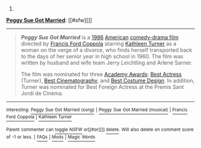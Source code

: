 :PROPERTIES:
:Author: autowikibot
:Score: 1
:DateUnix: 1405820822.0
:DateShort: 2014-Jul-20
:END:

***** 
      :PROPERTIES:
      :CUSTOM_ID: section
      :END:
****** 
       :PROPERTIES:
       :CUSTOM_ID: section-1
       :END:
**** 
     :PROPERTIES:
     :CUSTOM_ID: section-2
     :END:
[[https://en.wikipedia.org/wiki/Peggy%20Sue%20Got%20Married][*Peggy Sue Got Married*]]: [[#sfw][]]

--------------

#+begin_quote
  */Peggy Sue Got Married/* is a [[https://en.wikipedia.org/wiki/1986_in_film][1986]] [[https://en.wikipedia.org/wiki/Cinema_of_the_United_States][American]] [[https://en.wikipedia.org/wiki/Comedy-drama_film][comedy-drama film]] directed by [[https://en.wikipedia.org/wiki/Francis_Ford_Coppola][Francis Ford Coppola]] starring [[https://en.wikipedia.org/wiki/Kathleen_Turner][Kathleen Turner]] as a woman on the verge of a divorce, who finds herself transported back to the days of her senior year in high school in 1960. The film was written by husband and wife team Jerry Leichtling and Arlene Sarner.

  The film was nominated for three [[https://en.wikipedia.org/wiki/Academy_Awards][Academy Awards]]: [[https://en.wikipedia.org/wiki/Academy_Award_for_Best_Actress][Best Actress]] (Turner), [[https://en.wikipedia.org/wiki/Academy_Award_for_Best_Cinematography][Best Cinematography]], and [[https://en.wikipedia.org/wiki/Academy_Award_for_Costume_Design][Best Costume Design]]. In addition, Turner was nominated for Best Foreign Actress at the Premis Sant Jordi de Cinema.

  * 
    :PROPERTIES:
    :CUSTOM_ID: section-3
    :END:
  [[https://i.imgur.com/vhKL07V.jpg][*Image*]] [[https://en.wikipedia.org/wiki/File:Peggy_sue_got_married.jpg][^{i}]]
#+end_quote

--------------

^{Interesting:} [[https://en.wikipedia.org/wiki/Peggy_Sue_Got_Married_(song)][^{Peggy} ^{Sue} ^{Got} ^{Married} ^{(song)}]] ^{|} [[https://en.wikipedia.org/wiki/Peggy_Sue_Got_Married_(musical)][^{Peggy} ^{Sue} ^{Got} ^{Married} ^{(musical)}]] ^{|} [[https://en.wikipedia.org/wiki/Francis_Ford_Coppola][^{Francis} ^{Ford} ^{Coppola}]] ^{|} [[https://en.wikipedia.org/wiki/Kathleen_Turner][^{Kathleen} ^{Turner}]]

^{Parent} ^{commenter} ^{can} [[http://www.np.reddit.com/message/compose?to=autowikibot&subject=AutoWikibot%20NSFW%20toggle&message=%2Btoggle-nsfw+cj2838r][^{toggle} ^{NSFW}]] ^{or[[#or][]]} [[http://www.np.reddit.com/message/compose?to=autowikibot&subject=AutoWikibot%20Deletion&message=%2Bdelete+cj2838r][^{delete}]]^{.} ^{Will} ^{also} ^{delete} ^{on} ^{comment} ^{score} ^{of} ^{-1} ^{or} ^{less.} ^{|} [[http://www.np.reddit.com/r/autowikibot/wiki/index][^{FAQs}]] ^{|} [[http://www.np.reddit.com/r/autowikibot/comments/1x013o/for_moderators_switches_commands_and_css/][^{Mods}]] ^{|} [[http://www.np.reddit.com/r/autowikibot/comments/1ux484/ask_wikibot/][^{Magic} ^{Words}]]